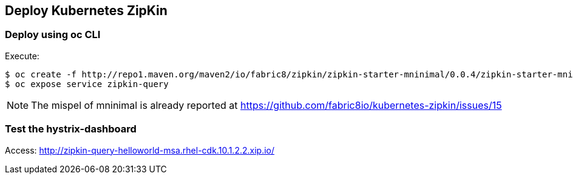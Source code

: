 // JBoss, Home of Professional Open Source
// Copyright 2016, Red Hat, Inc. and/or its affiliates, and individual
// contributors by the @authors tag. See the copyright.txt in the
// distribution for a full listing of individual contributors.
//
// Licensed under the Apache License, Version 2.0 (the "License");
// you may not use this file except in compliance with the License.
// You may obtain a copy of the License at
// http://www.apache.org/licenses/LICENSE-2.0
// Unless required by applicable law or agreed to in writing, software
// distributed under the License is distributed on an "AS IS" BASIS,
// WITHOUT WARRANTIES OR CONDITIONS OF ANY KIND, either express or implied.
// See the License for the specific language governing permissions and
// limitations under the License.

## Deploy Kubernetes ZipKin

### Deploy using oc CLI

Execute:

----
$ oc create -f http://repo1.maven.org/maven2/io/fabric8/zipkin/zipkin-starter-mninimal/0.0.4/zipkin-starter-mninimal-0.0.4-kubernetes.yml
$ oc expose service zipkin-query
----

NOTE: The mispel of mninimal is already reported at https://github.com/fabric8io/kubernetes-zipkin/issues/15

### Test the hystrix-dashboard

Access: http://zipkin-query-helloworld-msa.rhel-cdk.10.1.2.2.xip.io/

